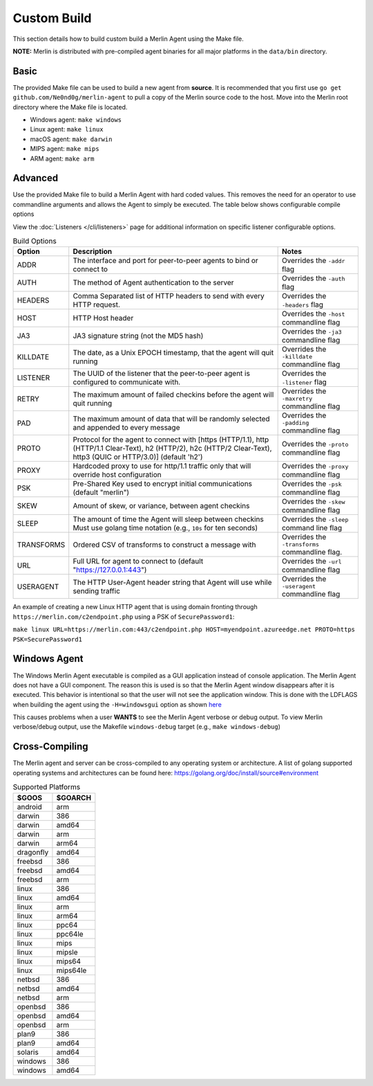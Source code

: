 ############
Custom Build
############

This section details how to build custom build a Merlin Agent using the Make file.

**NOTE:** Merlin is distributed with pre-compiled agent binaries for all major platforms in the ``data/bin`` directory.

Basic
-----

The provided Make file can be used to build a new agent from **source**. It is recommended that you first use
``go get github.com/Ne0nd0g/merlin-agent`` to pull a copy of the Merlin source code to the host. Move into the Merlin root
directory where the Make file is located.

* Windows agent: ``make windows``
* Linux agent: ``make linux``
* macOS agent: ``make darwin``
* MIPS agent: ``make mips``
* ARM agent: ``make arm``

Advanced
--------

Use the provided Make file to build a Merlin Agent with hard coded values. This removes the need for an operator to use
commandline arguments and allows the Agent to simply be executed. The table below shows configurable compile options

View the :doc:`Listeners </cli/listeners>` page for additional information on specific listener configurable options.

.. csv-table:: Build Options
   :header: "Option", "Description", "Notes"
   :widths: auto

    ADDR, The interface and port for peer-to-peer agents to bind or connect to, Overrides the ``-addr`` flag
    AUTH, The method of Agent authentication to the server, Overrides the ``-auth`` flag
    HEADERS, Comma Separated list of HTTP headers to send with every HTTP request., Overrides the ``-headers`` flag
    HOST, HTTP Host header, Overrides the ``-host`` commandline flag
    JA3, JA3 signature string (not the MD5 hash), Overrides the ``-ja3`` commandline flag
    KILLDATE, "The date, as a Unix EPOCH timestamp, that the agent will quit running", Overrides the ``-killdate`` commandline flag
    LISTENER, The UUID of the listener that the peer-to-peer agent is configured to communicate with., Overrides the ``-listener`` flag
    RETRY, The maximum amount of failed checkins before the agent will quit running, Overrides the ``-maxretry`` commandline flag
    PAD, The maximum amount of data that will be randomly selected and appended to every message, Overrides the ``-padding`` commandline flag
    PROTO, "Protocol for the agent to connect with [https (HTTP/1.1), http (HTTP/1.1 Clear-Text), h2 (HTTP/2), h2c (HTTP/2 Clear-Text), http3 (QUIC or HTTP/3.0)] (default 'h2')", Overrides the ``-proto`` commandline flag
    PROXY, Hardcoded proxy to use for http/1.1 traffic only that will override host configuration, Overrides the ``-proxy`` commandline flag
    PSK, Pre-Shared Key used to encrypt initial communications (default "merlin"), Overrides the ``-psk`` commandline flag
    SKEW, "Amount of skew, or variance, between agent checkins", Overrides the ``-skew`` commandline flag
    SLEEP, "The amount of time the Agent will sleep between checkins Must use golang time notation (e.g., ``10s`` for ten seconds)", Overrides the ``-sleep`` command line flag
    TRANSFORMS, Ordered CSV of transforms to construct a message with, Overrides the ``-transforms`` commandline flag.
    URL, Full URL for agent to connect to (default "https://127.0.0.1:443"), Overrides the ``-url`` commandline flag
    USERAGENT, The HTTP User-Agent header string that Agent will use while sending traffic, Overrides the ``-useragent`` commandline flag

An example of creating a new Linux HTTP agent that is using domain fronting through ``https://merlin.com/c2endpoint.php`` using a PSK of ``SecurePassword1``:

``make linux URL=https://merlin.com:443/c2endpoint.php HOST=myendpoint.azureedge.net PROTO=https PSK=SecurePassword1``

Windows Agent
-------------

The Windows Merlin Agent executable is compiled as a GUI application instead of console application. The Merlin Agent
does not have a GUI component. The reason this is used is so that the Merlin Agent window disappears after it is executed.
This behavior is intentional so that the user will not see the application window. This is done with the LDFLAGS when
building the agent using the ``-H=windowsgui`` option as shown `here <https://golang.org/cmd/link/>`_

This causes problems when a user **WANTS** to see the Merlin Agent verbose or debug output. To view Merlin verbose/debug
output, use the Makefile ``windows-debug`` target (e.g., ``make windows-debug``)

Cross-Compiling
---------------

The Merlin agent and server can be cross-compiled to any operating system or architecture.
A list of golang supported operating systems and architectures can be found here: https://golang.org/doc/install/source#environment

.. csv-table:: Supported Platforms
   :header: "$GOOS", "$GOARCH"
   :widths: auto

    android,arm
    darwin,386
    darwin,amd64
    darwin,arm
    darwin,arm64
    dragonfly,amd64
    freebsd,386
    freebsd,amd64
    freebsd,arm
    linux,386
    linux,amd64
    linux,arm
    linux,arm64
    linux,ppc64
    linux,ppc64le
    linux,mips
    linux,mipsle
    linux,mips64
    linux,mips64le
    netbsd,386
    netbsd,amd64
    netbsd,arm
    openbsd,386
    openbsd,amd64
    openbsd,arm
    plan9,386
    plan9,amd64
    solaris,amd64
    windows,386
    windows,amd64
